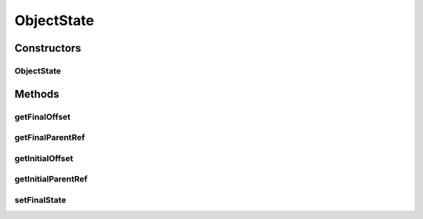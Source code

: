 .. java:import:: java.awt.geom Point2D

.. java:import:: java.lang.ref WeakReference

.. java:import:: java.util ArrayList

.. java:import:: java.util Collection

.. java:import:: java.util HashMap

.. java:import:: ca.nengo.ui.lib.world Droppable

.. java:import:: ca.nengo.ui.lib.world DroppableX

.. java:import:: ca.nengo.ui.lib.world WorldObject

.. java:import:: ca.nengo.ui.lib.world.piccolo.objects Window

.. java:import:: ca.nengo.ui.lib.actions UserCancelledException

ObjectState
===========

.. java:package:: ca.nengo.ui.lib.actions
   :noindex:

.. java:type::  class ObjectState

   Stores UI state variables required to do and undo drag operations.

   :author: Shu Wu

Constructors
------------
ObjectState
^^^^^^^^^^^

.. java:constructor:: protected ObjectState(WorldObject initialParent, Point2D initialOffset)
   :outertype: ObjectState

Methods
-------
getFinalOffset
^^^^^^^^^^^^^^

.. java:method:: protected Point2D getFinalOffset()
   :outertype: ObjectState

getFinalParentRef
^^^^^^^^^^^^^^^^^

.. java:method:: protected WeakReference<WorldObject> getFinalParentRef()
   :outertype: ObjectState

getInitialOffset
^^^^^^^^^^^^^^^^

.. java:method:: protected Point2D getInitialOffset()
   :outertype: ObjectState

getInitialParentRef
^^^^^^^^^^^^^^^^^^^

.. java:method:: protected WeakReference<WorldObject> getInitialParentRef()
   :outertype: ObjectState

setFinalState
^^^^^^^^^^^^^

.. java:method:: protected void setFinalState(WorldObject finalParent, Point2D finalOffset)
   :outertype: ObjectState

